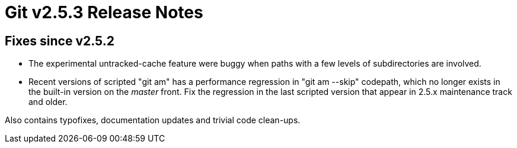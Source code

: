 Git v2.5.3 Release Notes
========================

Fixes since v2.5.2
------------------

 * The experimental untracked-cache feature were buggy when paths with
   a few levels of subdirectories are involved.

 * Recent versions of scripted "git am" has a performance regression
   in "git am --skip" codepath, which no longer exists in the
   built-in version on the 'master' front.  Fix the regression in
   the last scripted version that appear in 2.5.x maintenance track
   and older.

Also contains typofixes, documentation updates and trivial code
clean-ups.
